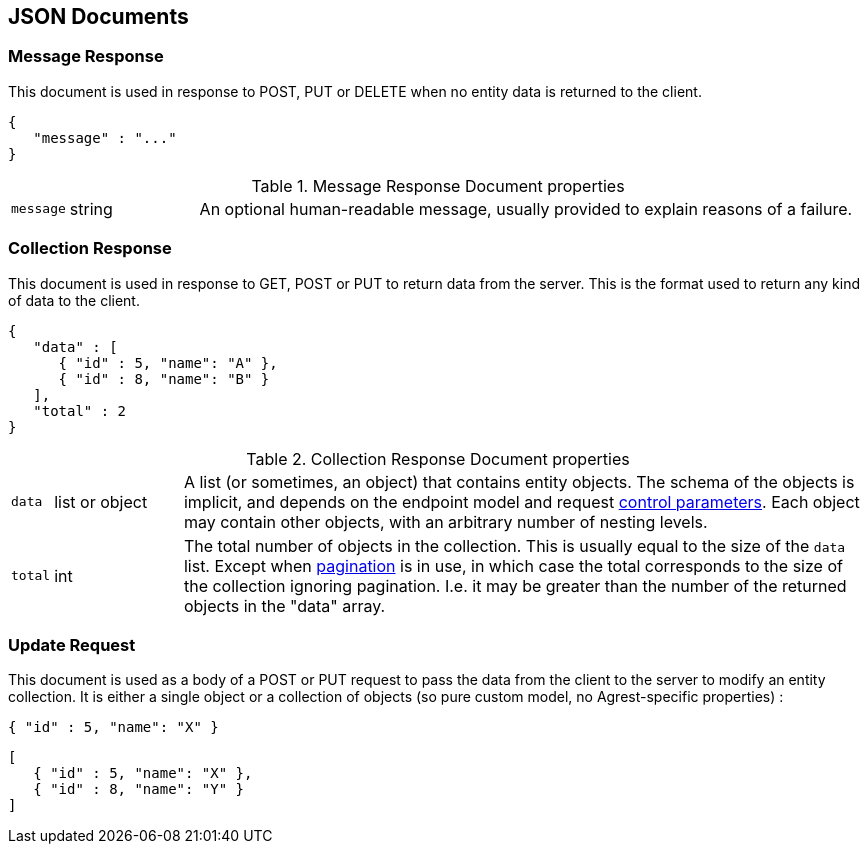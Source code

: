 == JSON Documents

=== Message Response

This document is used in response to POST, PUT or DELETE when no entity data is returned to the client.

[source,json]
----
{
   "message" : "..."
}
----
.Message Response Document properties
[cols="1,15,~"]
|===
|`message`
|string
|An optional human-readable message, usually provided to explain reasons of a failure.
|===

=== Collection Response

This document is used in response to GET, POST or PUT to return data from the server. This is the format used to
return any kind of data to the client.

[source,json]
----
{
   "data" : [
      { "id" : 5, "name": "A" },
      { "id" : 8, "name": "B" }
   ],
   "total" : 2
}
----

.Collection Response Document properties
[cols="1,15,~"]
|===
|`data`
|list or object
|A list (or sometimes, an object) that contains entity objects. The schema of the objects is implicit, and depends on
the endpoint model and request <<Control Parameters, control parameters>>. Each object may contain other objects, with
an arbitrary number of nesting levels.
|`total`
|int
|The total number of objects in the collection. This is usually equal to the size of the `data` list. Except when
<<Pagination,pagination>> is in use, in which case the total corresponds to the size of the collection ignoring
pagination. I.e. it may be greater than the number of the returned objects in the "data" array.
|===

=== Update Request

This document is used as a body of a POST or PUT request to pass the data from the client to the server to modify an
entity collection. It is either a single object or a collection of objects (so pure custom model, no Agrest-specific
properties) :

[source,json]
----
{ "id" : 5, "name": "X" }
----

[source,json]
----
[
   { "id" : 5, "name": "X" },
   { "id" : 8, "name": "Y" }
]
----
